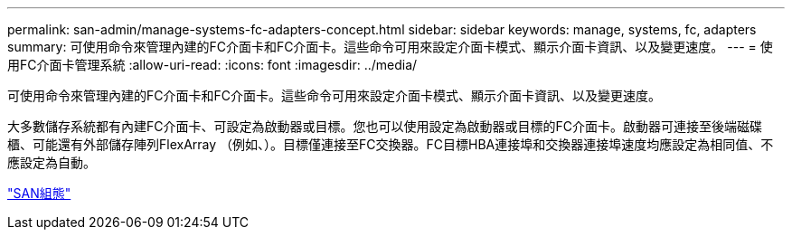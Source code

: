 ---
permalink: san-admin/manage-systems-fc-adapters-concept.html 
sidebar: sidebar 
keywords: manage, systems, fc, adapters 
summary: 可使用命令來管理內建的FC介面卡和FC介面卡。這些命令可用來設定介面卡模式、顯示介面卡資訊、以及變更速度。 
---
= 使用FC介面卡管理系統
:allow-uri-read: 
:icons: font
:imagesdir: ../media/


[role="lead"]
可使用命令來管理內建的FC介面卡和FC介面卡。這些命令可用來設定介面卡模式、顯示介面卡資訊、以及變更速度。

大多數儲存系統都有內建FC介面卡、可設定為啟動器或目標。您也可以使用設定為啟動器或目標的FC介面卡。啟動器可連接至後端磁碟櫃、可能還有外部儲存陣列FlexArray （例如、）。目標僅連接至FC交換器。FC目標HBA連接埠和交換器連接埠速度均應設定為相同值、不應設定為自動。

link:../san-config/index.html["SAN組態"]
